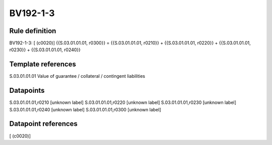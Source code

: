 =========
BV192-1-3
=========

Rule definition
---------------

BV192-1-3: [ (c0020)] {{S.03.01.01.01, r0300}} = {{S.03.01.01.01, r0210}} + {{S.03.01.01.01, r0220}} + {{S.03.01.01.01, r0230}} + {{S.03.01.01.01, r0240}}


Template references
-------------------

S.03.01.01.01 Value of guarantee / collateral / contingent liabilities


Datapoints
----------

S.03.01.01.01,r0210 [unknown label]
S.03.01.01.01,r0220 [unknown label]
S.03.01.01.01,r0230 [unknown label]
S.03.01.01.01,r0240 [unknown label]
S.03.01.01.01,r0300 [unknown label]


Datapoint references
--------------------

[ (c0020)]